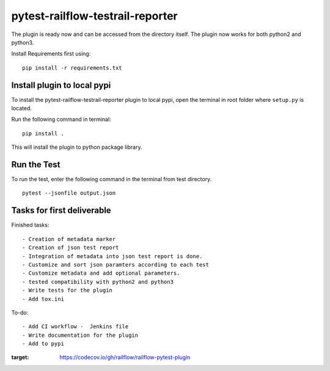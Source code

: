 pytest-railflow-testrail-reporter
=================================

|Testing| |Cov|

The plugin is ready now and can be accessed from the directory itself.
The plugin now works for both python2 and python3.

Install Requirements first using:

::

   pip install -r requirements.txt

Install plugin to local pypi
----------------------------

To install the pytest-railflow-testrail-reporter plugin to local pypi,
open the terminal in root folder where ``setup.py`` is located.

Run the following command in terminal:

::

   pip install .

This will install the plugin to python package library.

Run the Test
------------

To run the test, enter the following command in the terminal from test
directory.

::

   pytest --jsonfile output.json

Tasks for first deliverable
---------------------------

Finished tasks:

::

   - Creation of metadata marker
   - Creation of json test report
   - Integration of metadata into json test report is done.
   - Customize and sort json paramters according to each test
   - Customize metadata and add optional parameters.
   - tested compatibility with python2 and python3
   - Write tests for the plugin
   - Add tox.ini

To-do:

::

   - Add CI workflow -  Jenkins file
   - Write documentation for the plugin
   - Add to pypi

.. |Testing| image:: https://github.com/railflow/railflow-pytest-plugin/actions/workflows/testing.yml/badge.svg
   :target: https://github.com/railflow/railflow-pytest-plugin/actions/workflows/testing.yml
.. |Cov| image:: https://codecov.io/gh/railflow/railflow-pytest-plugin/branch/main/graph/badge.svg?token=7SB1JK4HWO
:target: https://codecov.io/gh/railflow/railflow-pytest-plugin
